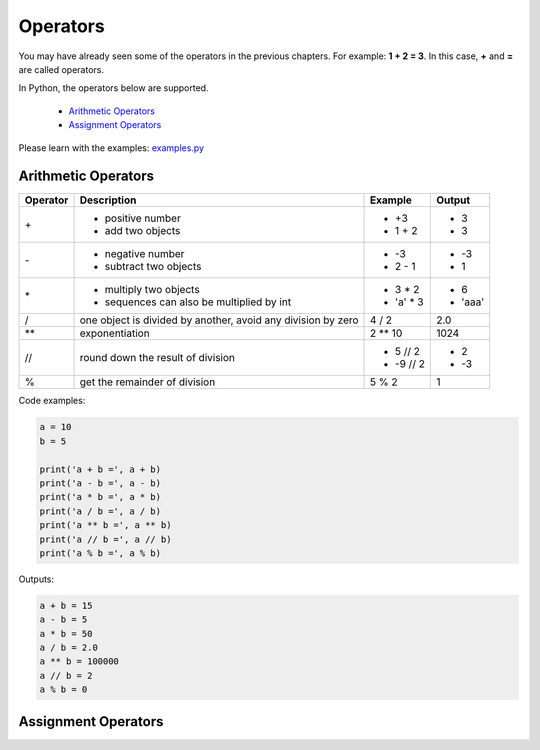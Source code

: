 Operators
=========

You may have already seen some of the operators in the previous chapters. For
example: **1 + 2 = 3**. In this case, **+** and **=** are called operators.

In Python, the operators below are supported.

    - `Arithmetic Operators`_
    - `Assignment Operators`_

Please learn with the examples: `examples.py`_

.. _Arithmetic Operators:https://github.com/TnTomato/python-tutorial/tree/master/Chapter3-Operators#arithmetic-operators
.. _Assignment Operators: https://github.com/TnTomato/python-tutorial/tree/master/Chapter3-Operators#assignment-operators
.. _examples.py: https://github.com/TnTomato/python-tutorial/blob/master/Chapter3-Operators/examples.py

Arithmetic Operators
--------------------

+---------+---------------------------------------------------------------+------------------+--------+
|Operator |Description                                                    |Example           | Output |
+=========+===============================================================+==================+========+
|\+       |- positive number                                              |- \+3             |- 3     |
|         |- add two objects                                              |- 1 + 2           |- 3     |
+---------+---------------------------------------------------------------+------------------+--------+
|\-       |- negative number                                              |- \-3             |- -3    |
|         |- subtract two objects                                         |- 2 - 1           |- 1     |
+---------+---------------------------------------------------------------+------------------+--------+
|\*       |- multiply two objects                                         |- 3 * 2           |- 6     |
|         |- sequences can also be multiplied by int                      |- 'a' * 3         |- 'aaa' |
+---------+---------------------------------------------------------------+------------------+--------+
|\/       |one object is divided by another, avoid any division by zero   |4 / 2             |2.0     |
+---------+---------------------------------------------------------------+------------------+--------+
|\**      |exponentiation                                                 |2 ** 10           | 1024   |
+---------+---------------------------------------------------------------+------------------+--------+
|//       |round down the result of division                              |- 5 // 2          |- 2     |
|         |                                                               |- -9 // 2         |- -3    |
+---------+---------------------------------------------------------------+------------------+--------+
|%        |get the remainder of division                                  |5 % 2             |1       |
+---------+---------------------------------------------------------------+------------------+--------+

Code examples:

.. code-block:: python

    a = 10
    b = 5

    print('a + b =', a + b)
    print('a - b =', a - b)
    print('a * b =', a * b)
    print('a / b =', a / b)
    print('a ** b =', a ** b)
    print('a // b =', a // b)
    print('a % b =', a % b)

Outputs:

.. code-block:: text

    a + b = 15
    a - b = 5
    a * b = 50
    a / b = 2.0
    a ** b = 100000
    a // b = 2
    a % b = 0

Assignment Operators
--------------------

